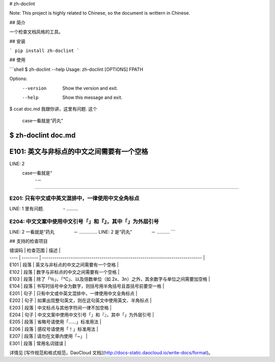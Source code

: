 # zh-doclint

Note: This project is highly related to Chinese, so the document is writtern in Chinese.

## 简介

一个检查文档风格的工具。

## 安装

```
pip install zh-doclint
```

## 使用

```shell
$ zh-doclint --help
Usage: zh-doclint [OPTIONS] FPATH

Options:
  --version  Show the version and exit.
  --help     Show this message and exit.

$ ccat doc.md 
我跟你讲，这里有问题. 这个
 case一看就是“药丸”

$ zh-doclint doc.md 
==========================================
E101: 英文与非标点的中文之间需要有一个空格
==========================================
LINE: 2
 case一看就是“
    -－
...............

==================================================
E201: 只有中文或中英文混排中，一律使用中文全角标点
==================================================
LINE: 1
里有问题.
　　　　-
.........

==========================================================
E204: 中文文案中使用中文引号「」和『』，其中「」为外层引号
==========================================================
LINE: 2
一看就是“药丸
　　　　－
..............
LINE: 2
是“药丸”
　　　　－
..........
```

## 支持的检查项目

| 错误码 | 检查范围 | 描述                                                                           |
| ----   | -------- | ------------------------------------------------------------------------------ |
| E101   | 段落     | 英文与非标点的中文之间需要有一个空格                                           |
| E102   | 段落     | 数字与非标点的中文之间需要有一个空格                                           |
| E103   | 段落     | 除了「％」、「℃」、以及倍数单位（如 2x、3n）之外，其余数字与单位之间需要加空格 |
| E104   | 段落     | 书写时括号中全为数字，则括号用半角括号且首括号前要空一格                       |
| E201   | 句子     | 只有中文或中英文混排中，一律使用中文全角标点                                   |
| E202   | 句子     | 如果出现整句英文，则在这句英文中使用英文、半角标点                             |
| E203   | 段落     | 中文标点与其他字符间一律不加空格                                               |
| E204   | 句子     | 中文文案中使用中文引号「」和『』，其中「」为外层引号                           |
| E205   | 段落     | 省略号请使用「……」标准用法                                                     |
| E206   | 段落     | 感叹号请使用「！」标准用法                                                     |
| E207   | 段落     | 请勿在文章内使用「~」                                                          |
| E301   | 段落     | 常用名词错误                                                                   |

详情见 [写作规范和格式规范，DaoCloud 文档](http://docs-static.daocloud.io/write-docs/format)。


